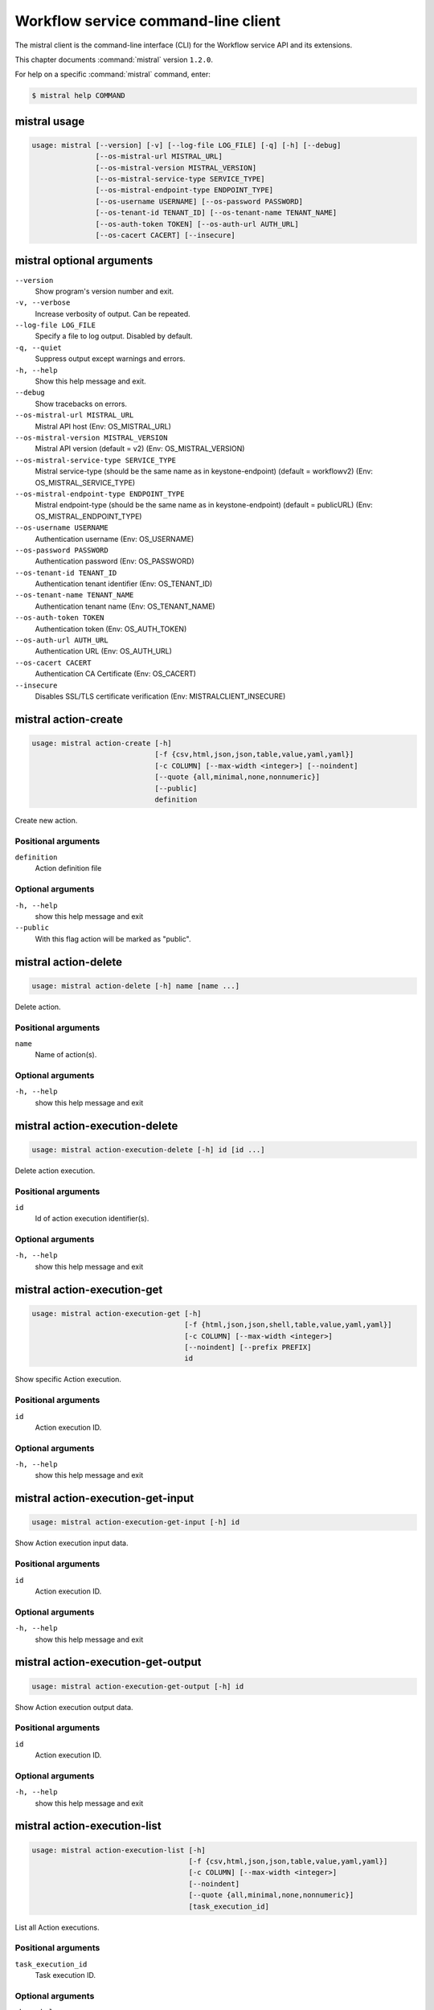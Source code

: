 .. ## WARNING ######################################
.. This file is automatically generated, do not edit
.. #################################################

====================================
Workflow service command-line client
====================================

The mistral client is the command-line interface (CLI) for
the Workflow service API and its extensions.

This chapter documents :command:`mistral` version ``1.2.0``.

For help on a specific :command:`mistral` command, enter:

.. code-block:: console

   $ mistral help COMMAND

.. _mistral_command_usage:

mistral usage
~~~~~~~~~~~~~

.. code-block:: console

   usage: mistral [--version] [-v] [--log-file LOG_FILE] [-q] [-h] [--debug]
                  [--os-mistral-url MISTRAL_URL]
                  [--os-mistral-version MISTRAL_VERSION]
                  [--os-mistral-service-type SERVICE_TYPE]
                  [--os-mistral-endpoint-type ENDPOINT_TYPE]
                  [--os-username USERNAME] [--os-password PASSWORD]
                  [--os-tenant-id TENANT_ID] [--os-tenant-name TENANT_NAME]
                  [--os-auth-token TOKEN] [--os-auth-url AUTH_URL]
                  [--os-cacert CACERT] [--insecure]

.. _mistral_command_options:

mistral optional arguments
~~~~~~~~~~~~~~~~~~~~~~~~~~

``--version``
  Show program's version number and exit.

``-v, --verbose``
  Increase verbosity of output. Can be repeated.

``--log-file LOG_FILE``
  Specify a file to log output. Disabled by
  default.

``-q, --quiet``
  Suppress output except warnings and errors.

``-h, --help``
  Show this help message and exit.

``--debug``
  Show tracebacks on errors.

``--os-mistral-url MISTRAL_URL``
  Mistral API host (Env: OS_MISTRAL_URL)

``--os-mistral-version MISTRAL_VERSION``
  Mistral API version (default = v2) (Env:
  OS_MISTRAL_VERSION)

``--os-mistral-service-type SERVICE_TYPE``
  Mistral service-type (should be the same name
  as in keystone-endpoint) (default =
  workflowv2) (Env: OS_MISTRAL_SERVICE_TYPE)

``--os-mistral-endpoint-type ENDPOINT_TYPE``
  Mistral endpoint-type (should be the same name
  as in keystone-endpoint) (default = publicURL)
  (Env: OS_MISTRAL_ENDPOINT_TYPE)

``--os-username USERNAME``
  Authentication username (Env: OS_USERNAME)

``--os-password PASSWORD``
  Authentication password (Env: OS_PASSWORD)

``--os-tenant-id TENANT_ID``
  Authentication tenant identifier (Env:
  OS_TENANT_ID)

``--os-tenant-name TENANT_NAME``
  Authentication tenant name (Env:
  OS_TENANT_NAME)

``--os-auth-token TOKEN``
  Authentication token (Env: OS_AUTH_TOKEN)

``--os-auth-url AUTH_URL``
  Authentication URL (Env: OS_AUTH_URL)

``--os-cacert CACERT``
  Authentication CA Certificate (Env: OS_CACERT)

``--insecure``
  Disables SSL/TLS certificate verification
  (Env: MISTRALCLIENT_INSECURE)

.. _mistral_action-create:

mistral action-create
~~~~~~~~~~~~~~~~~~~~~

.. code-block:: console

   usage: mistral action-create [-h]
                                [-f {csv,html,json,json,table,value,yaml,yaml}]
                                [-c COLUMN] [--max-width <integer>] [--noindent]
                                [--quote {all,minimal,none,nonnumeric}]
                                [--public]
                                definition

Create new action.

Positional arguments
--------------------

``definition``
  Action definition file

Optional arguments
------------------

``-h, --help``
  show this help message and exit

``--public``
  With this flag action will be marked as "public".

.. _mistral_action-delete:

mistral action-delete
~~~~~~~~~~~~~~~~~~~~~

.. code-block:: console

   usage: mistral action-delete [-h] name [name ...]

Delete action.

Positional arguments
--------------------

``name``
  Name of action(s).

Optional arguments
------------------

``-h, --help``
  show this help message and exit

.. _mistral_action-execution-delete:

mistral action-execution-delete
~~~~~~~~~~~~~~~~~~~~~~~~~~~~~~~

.. code-block:: console

   usage: mistral action-execution-delete [-h] id [id ...]

Delete action execution.

Positional arguments
--------------------

``id``
  Id of action execution identifier(s).

Optional arguments
------------------

``-h, --help``
  show this help message and exit

.. _mistral_action-execution-get:

mistral action-execution-get
~~~~~~~~~~~~~~~~~~~~~~~~~~~~

.. code-block:: console

   usage: mistral action-execution-get [-h]
                                       [-f {html,json,json,shell,table,value,yaml,yaml}]
                                       [-c COLUMN] [--max-width <integer>]
                                       [--noindent] [--prefix PREFIX]
                                       id

Show specific Action execution.

Positional arguments
--------------------

``id``
  Action execution ID.

Optional arguments
------------------

``-h, --help``
  show this help message and exit

.. _mistral_action-execution-get-input:

mistral action-execution-get-input
~~~~~~~~~~~~~~~~~~~~~~~~~~~~~~~~~~

.. code-block:: console

   usage: mistral action-execution-get-input [-h] id

Show Action execution input data.

Positional arguments
--------------------

``id``
  Action execution ID.

Optional arguments
------------------

``-h, --help``
  show this help message and exit

.. _mistral_action-execution-get-output:

mistral action-execution-get-output
~~~~~~~~~~~~~~~~~~~~~~~~~~~~~~~~~~~

.. code-block:: console

   usage: mistral action-execution-get-output [-h] id

Show Action execution output data.

Positional arguments
--------------------

``id``
  Action execution ID.

Optional arguments
------------------

``-h, --help``
  show this help message and exit

.. _mistral_action-execution-list:

mistral action-execution-list
~~~~~~~~~~~~~~~~~~~~~~~~~~~~~

.. code-block:: console

   usage: mistral action-execution-list [-h]
                                        [-f {csv,html,json,json,table,value,yaml,yaml}]
                                        [-c COLUMN] [--max-width <integer>]
                                        [--noindent]
                                        [--quote {all,minimal,none,nonnumeric}]
                                        [task_execution_id]

List all Action executions.

Positional arguments
--------------------

``task_execution_id``
  Task execution ID.

Optional arguments
------------------

``-h, --help``
  show this help message and exit

.. _mistral_action-execution-update:

mistral action-execution-update
~~~~~~~~~~~~~~~~~~~~~~~~~~~~~~~

.. code-block:: console

   usage: mistral action-execution-update [-h]
                                          [-f {html,json,json,shell,table,value,yaml,yaml}]
                                          [-c COLUMN] [--max-width <integer>]
                                          [--noindent] [--prefix PREFIX]
                                          [--state {IDLE,RUNNING,SUCCESS,ERROR}]
                                          [--output OUTPUT]
                                          id

Update specific Action execution.

Positional arguments
--------------------

``id``
  Action execution ID.

Optional arguments
------------------

``-h, --help``
  show this help message and exit

``--state {IDLE,RUNNING,SUCCESS,ERROR}``
  Action execution state

``--output OUTPUT``
  Action execution output

.. _mistral_action-get:

mistral action-get
~~~~~~~~~~~~~~~~~~

.. code-block:: console

   usage: mistral action-get [-h]
                             [-f {html,json,json,shell,table,value,yaml,yaml}]
                             [-c COLUMN] [--max-width <integer>] [--noindent]
                             [--prefix PREFIX]
                             name

Show specific action.

Positional arguments
--------------------

``name``
  Action name

Optional arguments
------------------

``-h, --help``
  show this help message and exit

.. _mistral_action-get-definition:

mistral action-get-definition
~~~~~~~~~~~~~~~~~~~~~~~~~~~~~

.. code-block:: console

   usage: mistral action-get-definition [-h] name

Show action definition.

Positional arguments
--------------------

``name``
  Action name

Optional arguments
------------------

``-h, --help``
  show this help message and exit

.. _mistral_action-list:

mistral action-list
~~~~~~~~~~~~~~~~~~~

.. code-block:: console

   usage: mistral action-list [-h]
                              [-f {csv,html,json,json,table,value,yaml,yaml}]
                              [-c COLUMN] [--max-width <integer>] [--noindent]
                              [--quote {all,minimal,none,nonnumeric}]

List all actions.

Optional arguments
------------------

``-h, --help``
  show this help message and exit

.. _mistral_action-update:

mistral action-update
~~~~~~~~~~~~~~~~~~~~~

.. code-block:: console

   usage: mistral action-update [-h]
                                [-f {csv,html,json,json,table,value,yaml,yaml}]
                                [-c COLUMN] [--max-width <integer>] [--noindent]
                                [--quote {all,minimal,none,nonnumeric}]
                                [--public]
                                definition

Update action.

Positional arguments
--------------------

``definition``
  Action definition file

Optional arguments
------------------

``-h, --help``
  show this help message and exit

``--public``
  With this flag action will be marked as "public".

.. _mistral_cron-trigger-create:

mistral cron-trigger-create
~~~~~~~~~~~~~~~~~~~~~~~~~~~

.. code-block:: console

   usage: mistral cron-trigger-create [-h]
                                      [-f {html,json,json,shell,table,value,yaml,yaml}]
                                      [-c COLUMN] [--max-width <integer>]
                                      [--noindent] [--prefix PREFIX]
                                      [--params PARAMS] [--pattern <* * * * *>]
                                      [--first-time <YYYY-MM-DD HH:MM>]
                                      [--count <integer>]
                                      name workflow_name [workflow_input]

Create new trigger.

Positional arguments
--------------------

``name``
  Cron trigger name

``workflow_name``
  Workflow name

``workflow_input``
  Workflow input

Optional arguments
------------------

``-h, --help``
  show this help message and exit

``--params PARAMS``
  Workflow params

``--pattern <* * * * *>``
  Cron trigger pattern

``--first-time <YYYY-MM-DD HH:MM>``
  Date and time of the first execution

``--count <integer>``
  Number of wanted executions

.. _mistral_cron-trigger-delete:

mistral cron-trigger-delete
~~~~~~~~~~~~~~~~~~~~~~~~~~~

.. code-block:: console

   usage: mistral cron-trigger-delete [-h] name [name ...]

Delete trigger.

Positional arguments
--------------------

``name``
  Name of cron trigger(s).

Optional arguments
------------------

``-h, --help``
  show this help message and exit

.. _mistral_cron-trigger-get:

mistral cron-trigger-get
~~~~~~~~~~~~~~~~~~~~~~~~

.. code-block:: console

   usage: mistral cron-trigger-get [-h]
                                   [-f {html,json,json,shell,table,value,yaml,yaml}]
                                   [-c COLUMN] [--max-width <integer>]
                                   [--noindent] [--prefix PREFIX]
                                   name

Show specific cron trigger.

Positional arguments
--------------------

``name``
  Cron trigger name

Optional arguments
------------------

``-h, --help``
  show this help message and exit

.. _mistral_cron-trigger-list:

mistral cron-trigger-list
~~~~~~~~~~~~~~~~~~~~~~~~~

.. code-block:: console

   usage: mistral cron-trigger-list [-h]
                                    [-f {csv,html,json,json,table,value,yaml,yaml}]
                                    [-c COLUMN] [--max-width <integer>]
                                    [--noindent]
                                    [--quote {all,minimal,none,nonnumeric}]

List all cron triggers.

Optional arguments
------------------

``-h, --help``
  show this help message and exit

.. _mistral_environment-create:

mistral environment-create
~~~~~~~~~~~~~~~~~~~~~~~~~~

.. code-block:: console

   usage: mistral environment-create [-h]
                                     [-f {html,json,json,shell,table,value,yaml,yaml}]
                                     [-c COLUMN] [--max-width <integer>]
                                     [--noindent] [--prefix PREFIX]
                                     file

Create new environment.

Positional arguments
--------------------

``file``
  Environment configuration file in JSON or YAML

Optional arguments
------------------

``-h, --help``
  show this help message and exit

.. _mistral_environment-delete:

mistral environment-delete
~~~~~~~~~~~~~~~~~~~~~~~~~~

.. code-block:: console

   usage: mistral environment-delete [-h] name [name ...]

Delete environment.

Positional arguments
--------------------

``name``
  Name of environment(s).

Optional arguments
------------------

``-h, --help``
  show this help message and exit

.. _mistral_environment-get:

mistral environment-get
~~~~~~~~~~~~~~~~~~~~~~~

.. code-block:: console

   usage: mistral environment-get [-h]
                                  [-f {html,json,json,shell,table,value,yaml,yaml}]
                                  [-c COLUMN] [--max-width <integer>]
                                  [--noindent] [--prefix PREFIX]
                                  name

Show specific environment.

Positional arguments
--------------------

``name``
  Environment name

Optional arguments
------------------

``-h, --help``
  show this help message and exit

.. _mistral_environment-list:

mistral environment-list
~~~~~~~~~~~~~~~~~~~~~~~~

.. code-block:: console

   usage: mistral environment-list [-h]
                                   [-f {csv,html,json,json,table,value,yaml,yaml}]
                                   [-c COLUMN] [--max-width <integer>]
                                   [--noindent]
                                   [--quote {all,minimal,none,nonnumeric}]

List all environments.

Optional arguments
------------------

``-h, --help``
  show this help message and exit

.. _mistral_environment-update:

mistral environment-update
~~~~~~~~~~~~~~~~~~~~~~~~~~

.. code-block:: console

   usage: mistral environment-update [-h]
                                     [-f {html,json,json,shell,table,value,yaml,yaml}]
                                     [-c COLUMN] [--max-width <integer>]
                                     [--noindent] [--prefix PREFIX]
                                     file

Update environment.

Positional arguments
--------------------

``file``
  Environment configuration file in JSON or YAML

Optional arguments
------------------

``-h, --help``
  show this help message and exit

.. _mistral_execution-create:

mistral execution-create
~~~~~~~~~~~~~~~~~~~~~~~~

.. code-block:: console

   usage: mistral execution-create [-h]
                                   [-f {html,json,json,shell,table,value,yaml,yaml}]
                                   [-c COLUMN] [--max-width <integer>]
                                   [--noindent] [--prefix PREFIX]
                                   [-d DESCRIPTION]
                                   workflow_name [workflow_input] [params]

Create new execution.

Positional arguments
--------------------

``workflow_name``
  Workflow name

``workflow_input``
  Workflow input

``params``
  Workflow additional parameters

Optional arguments
------------------

``-h, --help``
  show this help message and exit

``-d DESCRIPTION, --description DESCRIPTION``
  Execution description

.. _mistral_execution-delete:

mistral execution-delete
~~~~~~~~~~~~~~~~~~~~~~~~

.. code-block:: console

   usage: mistral execution-delete [-h] id [id ...]

Delete execution.

Positional arguments
--------------------

``id``
  Id of execution identifier(s).

Optional arguments
------------------

``-h, --help``
  show this help message and exit

.. _mistral_execution-get:

mistral execution-get
~~~~~~~~~~~~~~~~~~~~~

.. code-block:: console

   usage: mistral execution-get [-h]
                                [-f {html,json,json,shell,table,value,yaml,yaml}]
                                [-c COLUMN] [--max-width <integer>] [--noindent]
                                [--prefix PREFIX]
                                id

Show specific execution.

Positional arguments
--------------------

``id``
  Execution identifier

Optional arguments
------------------

``-h, --help``
  show this help message and exit

.. _mistral_execution-get-input:

mistral execution-get-input
~~~~~~~~~~~~~~~~~~~~~~~~~~~

.. code-block:: console

   usage: mistral execution-get-input [-h] id

Show execution input data.

Positional arguments
--------------------

``id``
  Execution ID

Optional arguments
------------------

``-h, --help``
  show this help message and exit

.. _mistral_execution-get-output:

mistral execution-get-output
~~~~~~~~~~~~~~~~~~~~~~~~~~~~

.. code-block:: console

   usage: mistral execution-get-output [-h] id

Show execution output data.

Positional arguments
--------------------

``id``
  Execution ID

Optional arguments
------------------

``-h, --help``
  show this help message and exit

.. _mistral_execution-list:

mistral execution-list
~~~~~~~~~~~~~~~~~~~~~~

.. code-block:: console

   usage: mistral execution-list [-h]
                                 [-f {csv,html,json,json,table,value,yaml,yaml}]
                                 [-c COLUMN] [--max-width <integer>] [--noindent]
                                 [--quote {all,minimal,none,nonnumeric}]
                                 [--marker [MARKER]] [--limit [LIMIT]]
                                 [--sort_keys [SORT_KEYS]]
                                 [--sort_dirs [SORT_DIRS]]

List all executions.

Optional arguments
------------------

``-h, --help``
  show this help message and exit

``--marker [MARKER]``
  The last execution uuid of the previous page, displays
  list of executions after "marker".

``--limit [LIMIT]``
  Maximum number of executions to return in a single
  result.

``--sort_keys [SORT_KEYS]``
  Comma-separated list of sort keys to sort results by.
  Default: created_at. Example: mistral execution-list
  :option:`--sort_keys=id,description`

``--sort_dirs [SORT_DIRS]``
  Comma-separated list of sort directions. Default: asc.
  Example: mistral execution-list
  :option:`--sort_keys=id,description` :option:`--sort_dirs=asc,desc`

.. _mistral_execution-update:

mistral execution-update
~~~~~~~~~~~~~~~~~~~~~~~~

.. code-block:: console

   usage: mistral execution-update [-h]
                                   [-f {html,json,json,shell,table,value,yaml,yaml}]
                                   [-c COLUMN] [--max-width <integer>]
                                   [--noindent] [--prefix PREFIX]
                                   (-s {RUNNING,PAUSED,SUCCESS,ERROR} | -d DESCRIPTION)
                                   id

Update execution.

Positional arguments
--------------------

``id``
  Execution identifier

Optional arguments
------------------

``-h, --help``
  show this help message and exit

``-s {RUNNING,PAUSED,SUCCESS,ERROR}, --state {RUNNING,PAUSED,SUCCESS,ERROR}``
  Execution state

``-d DESCRIPTION, --description DESCRIPTION``
  Execution description

.. _mistral_run-action:

mistral run-action
~~~~~~~~~~~~~~~~~~

.. code-block:: console

   usage: mistral run-action [-h]
                             [-f {html,json,json,shell,table,value,yaml,yaml}]
                             [-c COLUMN] [--max-width <integer>] [--noindent]
                             [--prefix PREFIX] [-s] [-t TARGET]
                             name [input]

Create new Action execution or just run specific action.

Positional arguments
--------------------

``name``
  Action name to execute.

``input``
  Action input.

Optional arguments
------------------

``-h, --help``
  show this help message and exit

``-s, --save-result``
  Save the result into DB.

``-t TARGET, --target TARGET``
  Action will be executed on <target> executor.

.. _mistral_service-list:

mistral service-list
~~~~~~~~~~~~~~~~~~~~

.. code-block:: console

   usage: mistral service-list [-h]
                               [-f {csv,html,json,json,table,value,yaml,yaml}]
                               [-c COLUMN] [--max-width <integer>] [--noindent]
                               [--quote {all,minimal,none,nonnumeric}]

List all services.

Optional arguments
------------------

``-h, --help``
  show this help message and exit

.. _mistral_task-get:

mistral task-get
~~~~~~~~~~~~~~~~

.. code-block:: console

   usage: mistral task-get [-h] [-f {html,json,json,shell,table,value,yaml,yaml}]
                           [-c COLUMN] [--max-width <integer>] [--noindent]
                           [--prefix PREFIX]
                           id

Show specific task.

Positional arguments
--------------------

``id``
  Task identifier

Optional arguments
------------------

``-h, --help``
  show this help message and exit

.. _mistral_task-get-published:

mistral task-get-published
~~~~~~~~~~~~~~~~~~~~~~~~~~

.. code-block:: console

   usage: mistral task-get-published [-h] id

Show task published variables.

Positional arguments
--------------------

``id``
  Task ID

Optional arguments
------------------

``-h, --help``
  show this help message and exit

.. _mistral_task-get-result:

mistral task-get-result
~~~~~~~~~~~~~~~~~~~~~~~

.. code-block:: console

   usage: mistral task-get-result [-h] id

Show task output data.

Positional arguments
--------------------

``id``
  Task ID

Optional arguments
------------------

``-h, --help``
  show this help message and exit

.. _mistral_task-list:

mistral task-list
~~~~~~~~~~~~~~~~~

.. code-block:: console

   usage: mistral task-list [-h] [-f {csv,html,json,json,table,value,yaml,yaml}]
                            [-c COLUMN] [--max-width <integer>] [--noindent]
                            [--quote {all,minimal,none,nonnumeric}]
                            [workflow_execution]

List all tasks.

Positional arguments
--------------------

``workflow_execution``
  Workflow execution ID associated with list of Tasks.

Optional arguments
------------------

``-h, --help``
  show this help message and exit

.. _mistral_task-rerun:

mistral task-rerun
~~~~~~~~~~~~~~~~~~

.. code-block:: console

   usage: mistral task-rerun [-h]
                             [-f {html,json,json,shell,table,value,yaml,yaml}]
                             [-c COLUMN] [--max-width <integer>] [--noindent]
                             [--prefix PREFIX] [--resume]
                             id

Rerun an existing task.

Positional arguments
--------------------

``id``
  Task identifier

Optional arguments
------------------

``-h, --help``
  show this help message and exit

``--resume``
  rerun only failed or unstarted action executions for
  with-items task

.. _mistral_workbook-create:

mistral workbook-create
~~~~~~~~~~~~~~~~~~~~~~~

.. code-block:: console

   usage: mistral workbook-create [-h]
                                  [-f {html,json,json,shell,table,value,yaml,yaml}]
                                  [-c COLUMN] [--max-width <integer>]
                                  [--noindent] [--prefix PREFIX]
                                  definition

Create new workbook.

Positional arguments
--------------------

``definition``
  Workbook definition file

Optional arguments
------------------

``-h, --help``
  show this help message and exit

.. _mistral_workbook-delete:

mistral workbook-delete
~~~~~~~~~~~~~~~~~~~~~~~

.. code-block:: console

   usage: mistral workbook-delete [-h] name [name ...]

Delete workbook.

Positional arguments
--------------------

``name``
  Name of workbook(s).

Optional arguments
------------------

``-h, --help``
  show this help message and exit

.. _mistral_workbook-get:

mistral workbook-get
~~~~~~~~~~~~~~~~~~~~

.. code-block:: console

   usage: mistral workbook-get [-h]
                               [-f {html,json,json,shell,table,value,yaml,yaml}]
                               [-c COLUMN] [--max-width <integer>] [--noindent]
                               [--prefix PREFIX]
                               name

Show specific workbook.

Positional arguments
--------------------

``name``
  Workbook name

Optional arguments
------------------

``-h, --help``
  show this help message and exit

.. _mistral_workbook-get-definition:

mistral workbook-get-definition
~~~~~~~~~~~~~~~~~~~~~~~~~~~~~~~

.. code-block:: console

   usage: mistral workbook-get-definition [-h] name

Show workbook definition.

Positional arguments
--------------------

``name``
  Workbook name

Optional arguments
------------------

``-h, --help``
  show this help message and exit

.. _mistral_workbook-list:

mistral workbook-list
~~~~~~~~~~~~~~~~~~~~~

.. code-block:: console

   usage: mistral workbook-list [-h]
                                [-f {csv,html,json,json,table,value,yaml,yaml}]
                                [-c COLUMN] [--max-width <integer>] [--noindent]
                                [--quote {all,minimal,none,nonnumeric}]

List all workbooks.

Optional arguments
------------------

``-h, --help``
  show this help message and exit

.. _mistral_workbook-update:

mistral workbook-update
~~~~~~~~~~~~~~~~~~~~~~~

.. code-block:: console

   usage: mistral workbook-update [-h]
                                  [-f {html,json,json,shell,table,value,yaml,yaml}]
                                  [-c COLUMN] [--max-width <integer>]
                                  [--noindent] [--prefix PREFIX]
                                  definition

Update workbook.

Positional arguments
--------------------

``definition``
  Workbook definition file

Optional arguments
------------------

``-h, --help``
  show this help message and exit

.. _mistral_workbook-validate:

mistral workbook-validate
~~~~~~~~~~~~~~~~~~~~~~~~~

.. code-block:: console

   usage: mistral workbook-validate [-h]
                                    [-f {html,json,json,shell,table,value,yaml,yaml}]
                                    [-c COLUMN] [--max-width <integer>]
                                    [--noindent] [--prefix PREFIX]
                                    definition

Validate workbook.

Positional arguments
--------------------

``definition``
  Workbook definition file

Optional arguments
------------------

``-h, --help``
  show this help message and exit

.. _mistral_workflow-create:

mistral workflow-create
~~~~~~~~~~~~~~~~~~~~~~~

.. code-block:: console

   usage: mistral workflow-create [-h]
                                  [-f {csv,html,json,json,table,value,yaml,yaml}]
                                  [-c COLUMN] [--max-width <integer>]
                                  [--noindent]
                                  [--quote {all,minimal,none,nonnumeric}]
                                  [--public]
                                  definition

Create new workflow.

Positional arguments
--------------------

``definition``
  Workflow definition file

Optional arguments
------------------

``-h, --help``
  show this help message and exit

``--public``
  With this flag workflow will be marked as "public".

.. _mistral_workflow-delete:

mistral workflow-delete
~~~~~~~~~~~~~~~~~~~~~~~

.. code-block:: console

   usage: mistral workflow-delete [-h] name [name ...]

Delete workflow.

Positional arguments
--------------------

``name``
  Name of workflow(s).

Optional arguments
------------------

``-h, --help``
  show this help message and exit

.. _mistral_workflow-get:

mistral workflow-get
~~~~~~~~~~~~~~~~~~~~

.. code-block:: console

   usage: mistral workflow-get [-h]
                               [-f {html,json,json,shell,table,value,yaml,yaml}]
                               [-c COLUMN] [--max-width <integer>] [--noindent]
                               [--prefix PREFIX]
                               name

Show specific workflow.

Positional arguments
--------------------

``name``
  Workflow name

Optional arguments
------------------

``-h, --help``
  show this help message and exit

.. _mistral_workflow-get-definition:

mistral workflow-get-definition
~~~~~~~~~~~~~~~~~~~~~~~~~~~~~~~

.. code-block:: console

   usage: mistral workflow-get-definition [-h] name

Show workflow definition.

Positional arguments
--------------------

``name``
  Workflow name

Optional arguments
------------------

``-h, --help``
  show this help message and exit

.. _mistral_workflow-list:

mistral workflow-list
~~~~~~~~~~~~~~~~~~~~~

.. code-block:: console

   usage: mistral workflow-list [-h]
                                [-f {csv,html,json,json,table,value,yaml,yaml}]
                                [-c COLUMN] [--max-width <integer>] [--noindent]
                                [--quote {all,minimal,none,nonnumeric}]

List all workflows.

Optional arguments
------------------

``-h, --help``
  show this help message and exit

.. _mistral_workflow-update:

mistral workflow-update
~~~~~~~~~~~~~~~~~~~~~~~

.. code-block:: console

   usage: mistral workflow-update [-h]
                                  [-f {csv,html,json,json,table,value,yaml,yaml}]
                                  [-c COLUMN] [--max-width <integer>]
                                  [--noindent]
                                  [--quote {all,minimal,none,nonnumeric}]
                                  [--public]
                                  definition

Update workflow.

Positional arguments
--------------------

``definition``
  Workflow definition

Optional arguments
------------------

``-h, --help``
  show this help message and exit

``--public``
  With this flag workflow will be marked as "public".

.. _mistral_workflow-validate:

mistral workflow-validate
~~~~~~~~~~~~~~~~~~~~~~~~~

.. code-block:: console

   usage: mistral workflow-validate [-h]
                                    [-f {html,json,json,shell,table,value,yaml,yaml}]
                                    [-c COLUMN] [--max-width <integer>]
                                    [--noindent] [--prefix PREFIX]
                                    definition

Validate workflow.

Positional arguments
--------------------

``definition``
  Workflow definition file

Optional arguments
------------------

``-h, --help``
  show this help message and exit

